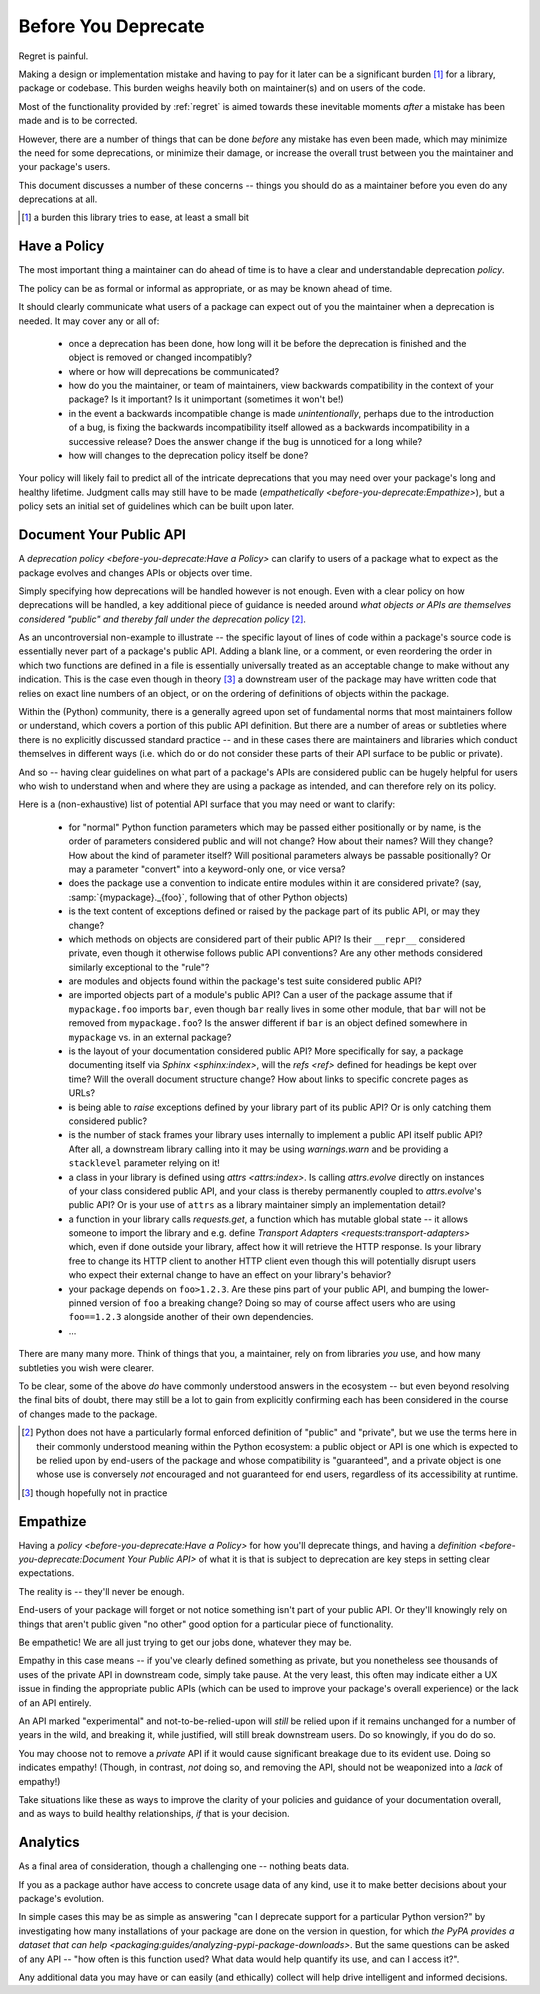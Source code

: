 ====================
Before You Deprecate
====================

Regret is painful.

Making a design or implementation mistake and having to pay for it later can be a significant burden [#]_ for a library, package or codebase.
This burden weighs heavily both on maintainer(s) and on users of the code.

Most of the functionality provided by :ref:`regret` is aimed towards these inevitable moments *after* a mistake has been made and is to be corrected.

However, there are a number of things that can be done *before* any mistake has even been made, which may minimize the need for some deprecations, or minimize their damage, or increase the overall trust between you the maintainer and your package's users.

This document discusses a number of these concerns -- things you should do as a maintainer before you even do any deprecations at all.

.. [#]  a burden this library tries to ease, at least a small bit


Have a Policy
-------------

The most important thing a maintainer can do ahead of time is to have a clear and understandable deprecation *policy*.

The policy can be as formal or informal as appropriate, or as may be known ahead of time.

It should clearly communicate what users of a package can expect out of you the maintainer when a deprecation is needed. It may cover any or all of:

    * once a deprecation has been done, how long will it be before the deprecation is finished and the object is removed or changed incompatibly?

    * where or how will deprecations be communicated?

    * how do you the maintainer, or team of maintainers, view backwards compatibility in the context of your package?
      Is it important?
      Is it unimportant (sometimes it won't be!)

    * in the event a backwards incompatible change is made *unintentionally*, perhaps due to the introduction of a bug, is fixing the backwards incompatibility itself allowed as a backwards incompatibility in a successive release? Does the answer change if the bug is unnoticed for a long while?

    * how will changes to the deprecation policy itself be done?

Your policy will likely fail to predict all of the intricate deprecations that you may need over your package's long and healthy lifetime.
Judgment calls may still have to be made (`empathetically <before-you-deprecate:Empathize>`), but a policy sets an initial set of guidelines which can be built upon later.


.. seealso::

    :pep:`387`

        The PEP covering the backwards compatibility policy for Python itself
        as a language

    `compatibility`

        :ref:`regret`'s own deprecation policy

    `Twisted Compatibility Policy <https://docs.twisted.org/en/stable/development/compatibility-policy.html>`_

        The Twisted project's deprecation (compatibility) policy


Document Your Public API
------------------------

A `deprecation policy <before-you-deprecate:Have a Policy>` can clarify to users of a package what to expect as the package evolves and changes APIs or objects over time.

Simply specifying how deprecations will be handled however is not enough.
Even with a clear policy on how deprecations will be handled, a key additional piece of guidance is needed around *what objects or APIs are themselves considered "public" and thereby fall under the deprecation policy* [#]_.

As an uncontroversial non-example to illustrate -- the specific layout of lines of code within a package's source code is essentially never part of a package's public API.
Adding a blank line, or a comment, or even reordering the order in which two functions are defined in a file is essentially universally treated as an acceptable change to make without any indication.
This is the case even though in theory [#]_ a downstream user of the package may have written code that relies on exact line numbers of an object, or on the ordering of definitions of objects
within the package.

Within the (Python) community, there is a generally agreed upon set of fundamental norms that most maintainers follow or understand, which covers a portion of this public API definition.
But there are a number of areas or subtleties where there is no explicitly discussed standard practice -- and in these cases there are maintainers and libraries which conduct themselves in different ways (i.e. which do or do not consider these parts of their API surface to be public or private).

And so -- having clear guidelines on what part of a package's APIs are considered public can be hugely helpful for users who wish to understand when and where they are using a package as intended, and can therefore rely on its policy.

Here is a (non-exhaustive) list of potential API surface that you may need or want to clarify:

    * for "normal" Python function parameters which may be passed either positionally or by name, is the order of parameters considered public and will not change?
      How about their names?
      Will they change?
      How about the kind of parameter itself?
      Will positional parameters always be passable positionally?
      Or may a parameter "convert" into a keyword-only one, or vice versa?

    * does the package use a convention to indicate entire modules within it are considered private?
      (say, :samp:`{mypackage}._{foo}`, following that of other Python objects)

    * is the text content of exceptions defined or raised by the package part of its public API, or may they change?

    * which methods on objects are considered part of their public API?
      Is their ``__repr__`` considered private, even though it otherwise follows public API conventions?
      Are any other methods considered similarly exceptional to the "rule"?

    * are modules and objects found within the package's test suite considered public API?

    * are imported objects part of a module's public API?
      Can a user of the package assume that if ``mypackage.foo`` imports ``bar``, even though ``bar`` really lives in some other module, that ``bar`` will not be removed from ``mypackage.foo``?
      Is the answer different if ``bar`` is an object defined somewhere in ``mypackage`` vs. in an external package?

    * is the layout of your documentation considered public API?
      More specifically for say, a package documenting itself via `Sphinx <sphinx:index>`, will the `refs <ref>` defined for headings be kept over time?
      Will the overall document structure change?
      How about links to specific concrete pages as URLs?

    * is being able to *raise* exceptions defined by your library part of its public API?
      Or is only catching them considered public?

    * is the number of stack frames your library uses internally to implement a public API itself public API?
      After all, a downstream library calling into it may be using `warnings.warn` and be providing a ``stacklevel`` parameter relying on it!

    * a class in your library is defined using `attrs <attrs:index>`.
      Is calling `attrs.evolve` directly on instances of your class considered public API, and your class is thereby permanently coupled to `attrs.evolve`'s public API?
      Or is your use of ``attrs`` as a library maintainer simply an implementation detail?

    * a function in your library calls `requests.get`, a function which has mutable global state -- it allows someone to import the library and e.g. define `Transport Adapters <requests:transport-adapters>` which, even if done outside your library, affect how it will retrieve the HTTP response.
      Is your library free to change its HTTP client to another HTTP client even though this will potentially disrupt users who expect their external change to have an effect on your library's behavior?

    * your package depends on ``foo>1.2.3``. Are these pins part of your public API, and bumping the lower-pinned version of ``foo`` a breaking change? Doing so may of course affect users who are using ``foo==1.2.3`` alongside another of their own dependencies.

    * ...

There are many many more.
Think of things that you, a maintainer, rely on from libraries *you* use, and how many subtleties you wish were clearer.

To be clear, some of the above *do* have commonly understood answers in the ecosystem -- but even beyond resolving the final bits of doubt, there may still be a lot to gain from explicitly confirming each has been considered in the course of changes made to the package.


.. [#] Python does not have a particularly formal enforced definition of "public" and "private", but we use the terms here in their commonly understood meaning within the Python ecosystem: a public object or API is one which is expected to be relied upon by end-users of the package and whose compatibility is "guaranteed", and a private object is one whose use is conversely *not* encouraged and not guaranteed for end users, regardless of its accessibility at runtime.

.. [#] though hopefully not in practice


.. seealso::

    `public API <compatibility:Public API>`

        :ref:`regret`'s own public API definition

    `The SemVer specification, step 1 <https://semver.org/#semantic-versioning-specification-semver>`_

        which echoes the requirement of defining a clear public API.

    `jsonschema public API <jsonschema:faq:how do jsonschema version numbers work?>`

        another example of a public API definition


Empathize
---------

Having a `policy <before-you-deprecate:Have a Policy>` for how you'll deprecate things, and having a `definition <before-you-deprecate:Document Your Public API>` of what it is that is subject to deprecation are key steps in setting clear expectations.

The reality is -- they'll never be enough.

End-users of your package will forget or not notice something isn't part of your public API. Or they'll knowingly rely on things that aren't public given "no other" good option for a particular piece of functionality.

Be empathetic!
We are all just trying to get our jobs done, whatever they may be.

Empathy in this case means -- if you've clearly defined something as private, but you nonetheless see thousands of uses of the private API in downstream code, simply take pause.
At the very least, this often may indicate either a UX issue in finding the appropriate public APIs (which can be used to improve your package's overall experience) or the lack of an API entirely.

An API marked "experimental" and not-to-be-relied-upon will *still* be relied upon if it remains unchanged for a number of years in the wild, and breaking it, while justified, will still break downstream users.
Do so knowingly, if you do do so.

You may choose not to remove a *private* API if it would cause significant breakage due to its evident use.
Doing so indicates empathy!
(Though, in contrast, *not* doing so, and removing the API, should not be weaponized into a *lack* of empathy!)


Take situations like these as ways to improve the clarity of your policies and guidance of your documentation overall, and as ways to build healthy relationships, *if* that is your decision.


Analytics
---------

As a final area of consideration, though a challenging one -- nothing beats data.

If you as a package author have access to concrete usage data of any kind, use it to make better decisions about your package's evolution.

In simple cases this may be as simple as answering "can I deprecate support for a particular Python version?" by investigating how many installations of your package are done on the version in question, for which `the PyPA provides a dataset that can help <packaging:guides/analyzing-pypi-package-downloads>`.
But the same questions can be asked of any API -- "how often is this function used? What data would help quantify its use, and can I access it?".

Any additional data you may have or can easily (and ethically) collect will help drive intelligent and informed decisions.
